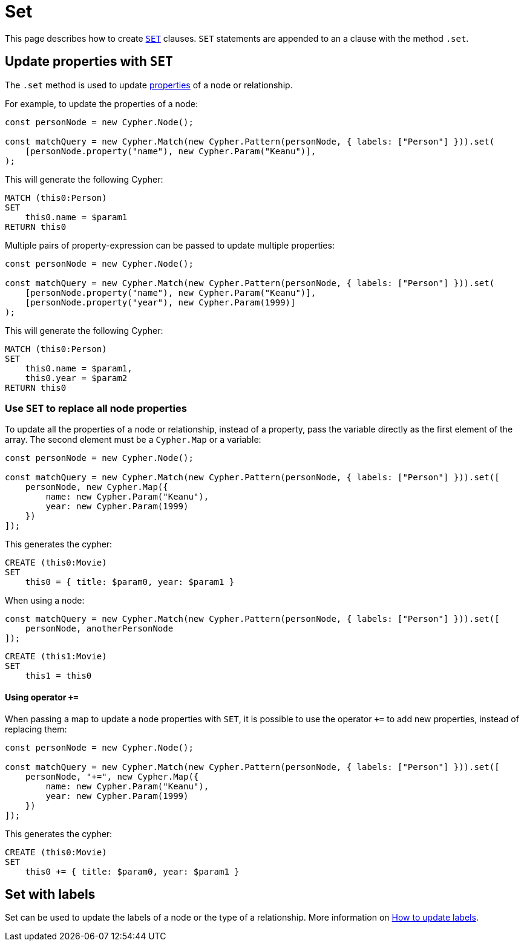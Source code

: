 [[set]]
:description: This page describes how to create `SET` clauses.
= Set

This page describes how to create link:https://neo4j.com/docs/cypher-manual/current/clauses/set/[`SET`] clauses. `SET` statements are appended to an a clause with the method `.set`.


== Update properties with `SET`

The `.set` method is used to update xref:../variables-and-params/variables.adoc#_properties[properties] of a node or relationship.

For example, to update the properties of a node:

[source, javascript]
----
const personNode = new Cypher.Node();

const matchQuery = new Cypher.Match(new Cypher.Pattern(personNode, { labels: ["Person"] })).set(
    [personNode.property("name"), new Cypher.Param("Keanu")],
);
----

This will generate the following Cypher:

[source, cypher]
----
MATCH (this0:Person)
SET
    this0.name = $param1
RETURN this0
----

Multiple pairs of property-expression can be passed to update multiple properties:

[source, javascript]
----
const personNode = new Cypher.Node();

const matchQuery = new Cypher.Match(new Cypher.Pattern(personNode, { labels: ["Person"] })).set(
    [personNode.property("name"), new Cypher.Param("Keanu")],
    [personNode.property("year"), new Cypher.Param(1999)]
);
----

This will generate the following Cypher:

[source, cypher]
----
MATCH (this0:Person)
SET
    this0.name = $param1,
    this0.year = $param2
RETURN this0
----


=== Use `SET` to replace all node properties

To update all the properties of a node or relationship, instead of a property, pass the variable directly as the first element of the array. The second element must be a `Cypher.Map` or a variable:

[source, javascript]
----
const personNode = new Cypher.Node();

const matchQuery = new Cypher.Match(new Cypher.Pattern(personNode, { labels: ["Person"] })).set([
    personNode, new Cypher.Map({
        name: new Cypher.Param("Keanu"),
        year: new Cypher.Param(1999)
    })
]);
----

This generates the cypher:


[source, cypher]
----
CREATE (this0:Movie)
SET
    this0 = { title: $param0, year: $param1 }
----


When using a node:

[source, javascript]
----
const matchQuery = new Cypher.Match(new Cypher.Pattern(personNode, { labels: ["Person"] })).set([
    personNode, anotherPersonNode
]);
----

[source, cypher]
----
CREATE (this1:Movie)
SET
    this1 = this0
----

==== Using operator `+=`

When passing a map to update a node properties with `SET`, it is possible to use the operator `+=` to add new properties, instead of replacing them:

[source, javascript]
----
const personNode = new Cypher.Node();

const matchQuery = new Cypher.Match(new Cypher.Pattern(personNode, { labels: ["Person"] })).set([
    personNode, "+=", new Cypher.Map({
        name: new Cypher.Param("Keanu"),
        year: new Cypher.Param(1999)
    })
]);
----

This generates the cypher:


[source, cypher]
----
CREATE (this0:Movie)
SET
    this0 += { title: $param0, year: $param1 }
----



== Set with labels

Set can be used to update the labels of a node or the type of a relationship. More information on xref:../../how-to/update-labels.adoc#_add_labels[How to update labels].
